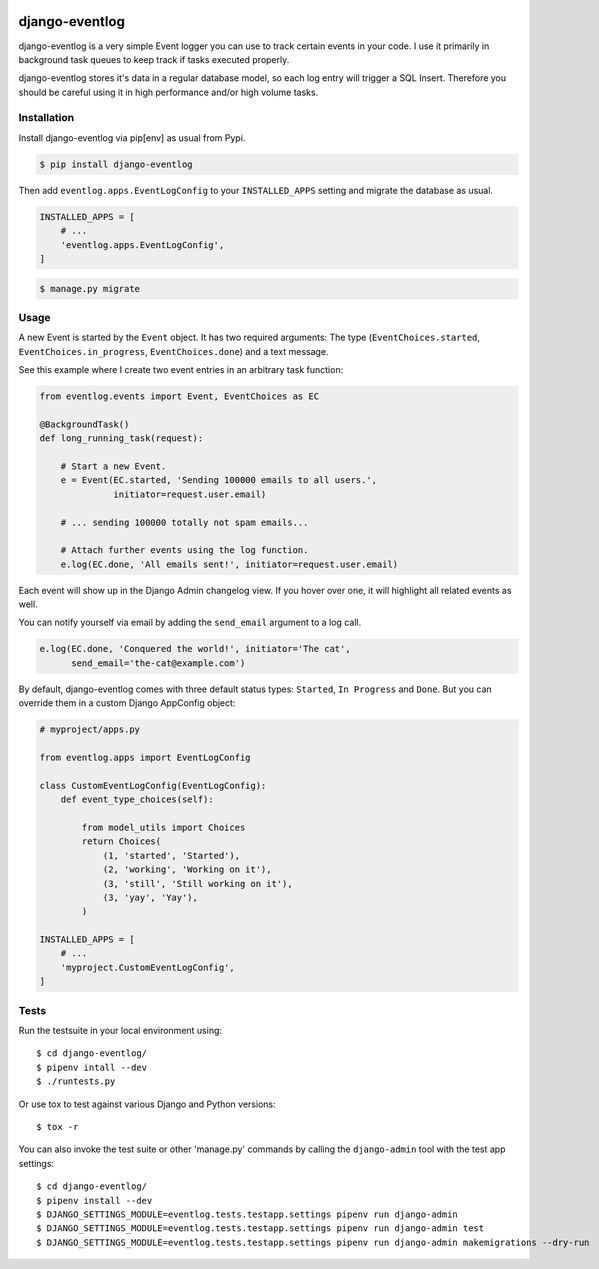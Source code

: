 .. image:: https://travis-ci.org/bartTC/django-attachments.svg?branch=master
    :target: https://travis-ci.org/bartTC/django-eventlog

.. image:: https://codecov.io/github/bartTC/django-attachments/coverage.svg?branch=master
    :target: https://codecov.io/github/bartTC/django-eventlog?branch=master

===============
django-eventlog
===============

django-eventlog is a very simple Event logger you can use to track certain
events in your code. I use it primarily in background task queues to keep
track if tasks executed properly.

django-eventlog stores it's data in a regular database model, so each log entry
will trigger a SQL Insert. Therefore you should be careful using it in high
performance and/or high volume tasks.

Installation
============

Install django-eventlog via pip[env] as usual from Pypi.

.. code-block:: bash

    $ pip install django-eventlog

Then add ``eventlog.apps.EventLogConfig`` to your ``INSTALLED_APPS``
setting and migrate the database as usual.

.. code-block:: python

    INSTALLED_APPS = [
        # ...
        'eventlog.apps.EventLogConfig',
    ]

.. code-block:: bash

    $ manage.py migrate

Usage
=====

A new Event is started by the ``Event`` object. It has two required
arguments: The type (``EventChoices.started``, ``EventChoices.in_progress``,
``EventChoices.done``) and a text message.

See this example where I create two event entries in an arbitrary task
function:

.. code-block:: python

    from eventlog.events import Event, EventChoices as EC

    @BackgroundTask()
    def long_running_task(request):

        # Start a new Event.
        e = Event(EC.started, 'Sending 100000 emails to all users.',
                  initiator=request.user.email)

        # ... sending 100000 totally not spam emails...

        # Attach further events using the log function.
        e.log(EC.done, 'All emails sent!', initiator=request.user.email)

Each event will show up in the Django Admin changelog view. If you hover over
one, it will highlight all related events as well.

.. image:: docs/_static/screenshot.png
   :scale: 100 %

You can notify yourself via email by adding the ``send_email`` argument
to a log call.

.. code-block:: python

    e.log(EC.done, 'Conquered the world!', initiator='The cat',
          send_email='the-cat@example.com')

By default, django-eventlog comes with three default status types: ``Started``,
``In Progress`` and ``Done``. But you can override them in a custom Django
AppConfig object:

.. code-block:: python

    # myproject/apps.py

    from eventlog.apps import EventLogConfig

    class CustomEventLogConfig(EventLogConfig):
        def event_type_choices(self):

            from model_utils import Choices
            return Choices(
                (1, 'started', 'Started'),
                (2, 'working', 'Working on it'),
                (3, 'still', 'Still working on it'),
                (3, 'yay', 'Yay'),
            )

    INSTALLED_APPS = [
        # ...
        'myproject.CustomEventLogConfig',
    ]


Tests
=====

Run the testsuite in your local environment using::

    $ cd django-eventlog/
    $ pipenv intall --dev
    $ ./runtests.py

Or use tox to test against various Django and Python versions::

    $ tox -r


You can also invoke the test suite or other 'manage.py' commands by calling
the ``django-admin`` tool with the test app settings::

    $ cd django-eventlog/
    $ pipenv install --dev
    $ DJANGO_SETTINGS_MODULE=eventlog.tests.testapp.settings pipenv run django-admin
    $ DJANGO_SETTINGS_MODULE=eventlog.tests.testapp.settings pipenv run django-admin test
    $ DJANGO_SETTINGS_MODULE=eventlog.tests.testapp.settings pipenv run django-admin makemigrations --dry-run
